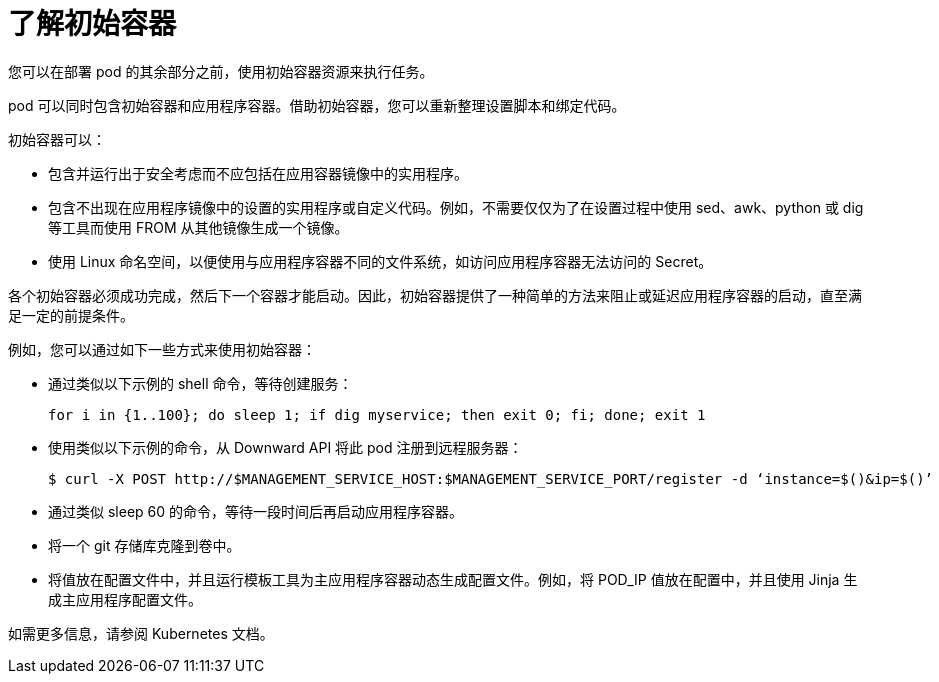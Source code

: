 // Module included in the following assemblies:
//
// * nodes/nodes-containers-init.adoc

:_content-type: CONCEPT
[id="nodes-containers-init-about_{context}"]
= 了解初始容器

您可以在部署 pod 的其余部分之前，使用初始容器资源来执行任务。

pod 可以同时包含初始容器和应用程序容器。借助初始容器，您可以重新整理设置脚本和绑定代码。

初始容器可以：

* 包含并运行出于安全考虑而不应包括在应用容器镜像中的实用程序。
* 包含不出现在应用程序镜像中的设置的实用程序或自定义代码。例如，不需要仅仅为了在设置过程中使用 sed、awk、python 或 dig 等工具而使用 FROM 从其他镜像生成一个镜像。
* 使用 Linux 命名空间，以便使用与应用程序容器不同的文件系统，如访问应用程序容器无法访问的 Secret。

各个初始容器必须成功完成，然后下一个容器才能启动。因此，初始容器提供了一种简单的方法来阻止或延迟应用程序容器的启动，直至满足一定的前提条件。

例如，您可以通过如下一些方式来使用初始容器：

* 通过类似以下示例的 shell 命令，等待创建服务：
+
[source,terminal]
----
for i in {1..100}; do sleep 1; if dig myservice; then exit 0; fi; done; exit 1
----

* 使用类似以下示例的命令，从 Downward API 将此 pod 注册到远程服务器：
+
[source,terminal]
----
$ curl -X POST http://$MANAGEMENT_SERVICE_HOST:$MANAGEMENT_SERVICE_PORT/register -d ‘instance=$()&ip=$()’
----

* 通过类似 sleep 60 的命令，等待一段时间后再启动应用程序容器。

* 将一个 git 存储库克隆到卷中。

* 将值放在配置文件中，并且运行模板工具为主应用程序容器动态生成配置文件。例如，将 POD_IP 值放在配置中，并且使用 Jinja 生成主应用程序配置文件。

如需更多信息，请参阅 Kubernetes 文档。
